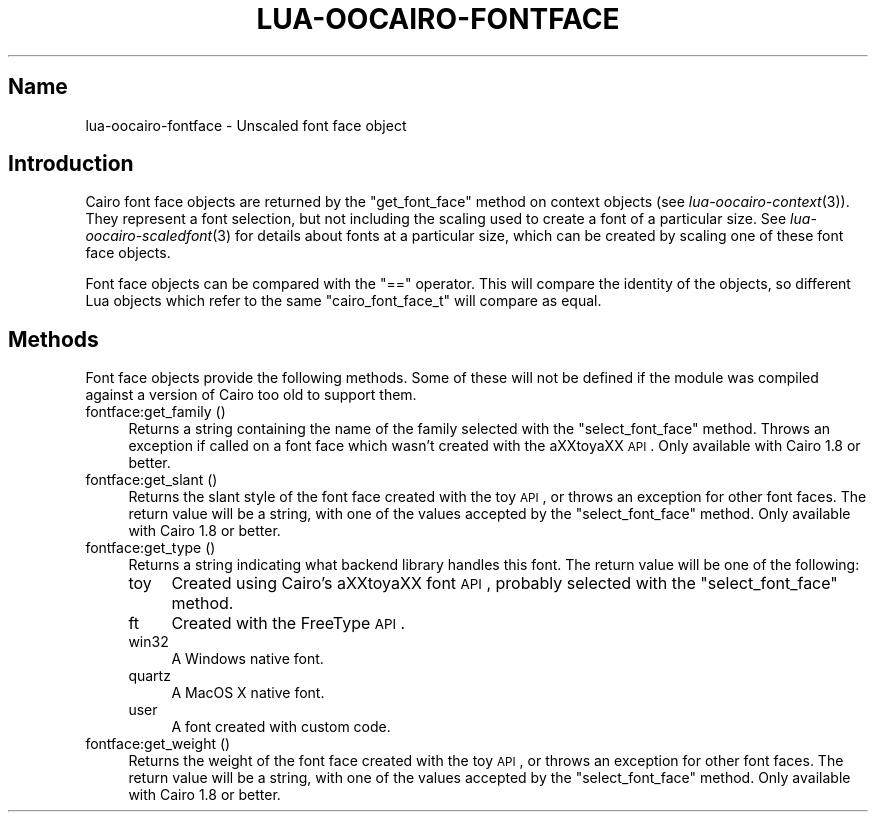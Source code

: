 .\" Automatically generated by Pod::Man 2.1801 (Pod::Simple 3.05)
.\"
.\" Standard preamble:
.\" ========================================================================
.de Sp \" Vertical space (when we can't use .PP)
.if t .sp .5v
.if n .sp
..
.de Vb \" Begin verbatim text
.ft CW
.nf
.ne \\$1
..
.de Ve \" End verbatim text
.ft R
.fi
..
.\" Set up some character translations and predefined strings.  \*(-- will
.\" give an unbreakable dash, \*(PI will give pi, \*(L" will give a left
.\" double quote, and \*(R" will give a right double quote.  \*(C+ will
.\" give a nicer C++.  Capital omega is used to do unbreakable dashes and
.\" therefore won't be available.  \*(C` and \*(C' expand to `' in nroff,
.\" nothing in troff, for use with C<>.
.tr \(*W-
.ds C+ C\v'-.1v'\h'-1p'\s-2+\h'-1p'+\s0\v'.1v'\h'-1p'
.ie n \{\
.    ds -- \(*W-
.    ds PI pi
.    if (\n(.H=4u)&(1m=24u) .ds -- \(*W\h'-12u'\(*W\h'-12u'-\" diablo 10 pitch
.    if (\n(.H=4u)&(1m=20u) .ds -- \(*W\h'-12u'\(*W\h'-8u'-\"  diablo 12 pitch
.    ds L" ""
.    ds R" ""
.    ds C` ""
.    ds C' ""
'br\}
.el\{\
.    ds -- \|\(em\|
.    ds PI \(*p
.    ds L" ``
.    ds R" ''
'br\}
.\"
.\" Escape single quotes in literal strings from groff's Unicode transform.
.ie \n(.g .ds Aq \(aq
.el       .ds Aq '
.\"
.\" If the F register is turned on, we'll generate index entries on stderr for
.\" titles (.TH), headers (.SH), subsections (.SS), items (.Ip), and index
.\" entries marked with X<> in POD.  Of course, you'll have to process the
.\" output yourself in some meaningful fashion.
.ie \nF \{\
.    de IX
.    tm Index:\\$1\t\\n%\t"\\$2"
..
.    nr % 0
.    rr F
.\}
.el \{\
.    de IX
..
.\}
.\"
.\" Accent mark definitions (@(#)ms.acc 1.5 88/02/08 SMI; from UCB 4.2).
.\" Fear.  Run.  Save yourself.  No user-serviceable parts.
.    \" fudge factors for nroff and troff
.if n \{\
.    ds #H 0
.    ds #V .8m
.    ds #F .3m
.    ds #[ \f1
.    ds #] \fP
.\}
.if t \{\
.    ds #H ((1u-(\\\\n(.fu%2u))*.13m)
.    ds #V .6m
.    ds #F 0
.    ds #[ \&
.    ds #] \&
.\}
.    \" simple accents for nroff and troff
.if n \{\
.    ds ' \&
.    ds ` \&
.    ds ^ \&
.    ds , \&
.    ds ~ ~
.    ds /
.\}
.if t \{\
.    ds ' \\k:\h'-(\\n(.wu*8/10-\*(#H)'\'\h"|\\n:u"
.    ds ` \\k:\h'-(\\n(.wu*8/10-\*(#H)'\`\h'|\\n:u'
.    ds ^ \\k:\h'-(\\n(.wu*10/11-\*(#H)'^\h'|\\n:u'
.    ds , \\k:\h'-(\\n(.wu*8/10)',\h'|\\n:u'
.    ds ~ \\k:\h'-(\\n(.wu-\*(#H-.1m)'~\h'|\\n:u'
.    ds / \\k:\h'-(\\n(.wu*8/10-\*(#H)'\z\(sl\h'|\\n:u'
.\}
.    \" troff and (daisy-wheel) nroff accents
.ds : \\k:\h'-(\\n(.wu*8/10-\*(#H+.1m+\*(#F)'\v'-\*(#V'\z.\h'.2m+\*(#F'.\h'|\\n:u'\v'\*(#V'
.ds 8 \h'\*(#H'\(*b\h'-\*(#H'
.ds o \\k:\h'-(\\n(.wu+\w'\(de'u-\*(#H)/2u'\v'-.3n'\*(#[\z\(de\v'.3n'\h'|\\n:u'\*(#]
.ds d- \h'\*(#H'\(pd\h'-\w'~'u'\v'-.25m'\f2\(hy\fP\v'.25m'\h'-\*(#H'
.ds D- D\\k:\h'-\w'D'u'\v'-.11m'\z\(hy\v'.11m'\h'|\\n:u'
.ds th \*(#[\v'.3m'\s+1I\s-1\v'-.3m'\h'-(\w'I'u*2/3)'\s-1o\s+1\*(#]
.ds Th \*(#[\s+2I\s-2\h'-\w'I'u*3/5'\v'-.3m'o\v'.3m'\*(#]
.ds ae a\h'-(\w'a'u*4/10)'e
.ds Ae A\h'-(\w'A'u*4/10)'E
.    \" corrections for vroff
.if v .ds ~ \\k:\h'-(\\n(.wu*9/10-\*(#H)'\s-2\u~\d\s+2\h'|\\n:u'
.if v .ds ^ \\k:\h'-(\\n(.wu*10/11-\*(#H)'\v'-.4m'^\v'.4m'\h'|\\n:u'
.    \" for low resolution devices (crt and lpr)
.if \n(.H>23 .if \n(.V>19 \
\{\
.    ds : e
.    ds 8 ss
.    ds o a
.    ds d- d\h'-1'\(ga
.    ds D- D\h'-1'\(hy
.    ds th \o'bp'
.    ds Th \o'LP'
.    ds ae ae
.    ds Ae AE
.\}
.rm #[ #] #H #V #F C
.\" ========================================================================
.\"
.IX Title "LUA-OOCAIRO-FONTFACE 3"
.TH LUA-OOCAIRO-FONTFACE 3 "2008-11-07" "1.2" "Lua OO Cairo binding"
.\" For nroff, turn off justification.  Always turn off hyphenation; it makes
.\" way too many mistakes in technical documents.
.if n .ad l
.nh
.SH "Name"
.IX Header "Name"
lua-oocairo-fontface \- Unscaled font face object
.SH "Introduction"
.IX Header "Introduction"
Cairo font face objects are returned by the \f(CW\*(C`get_font_face\*(C'\fR method
on context objects (see \fIlua\-oocairo\-context\fR\|(3)).  They represent
a font selection, but not including the scaling used to create a
font of a particular size.  See \fIlua\-oocairo\-scaledfont\fR\|(3) for details
about fonts at a particular size, which can be created by scaling one of
these font face objects.
.PP
Font face objects can be compared with the \f(CW\*(C`==\*(C'\fR operator.  This will compare
the identity of the objects, so different Lua objects which refer to the
same \f(CW\*(C`cairo_font_face_t\*(C'\fR will compare as equal.
.SH "Methods"
.IX Header "Methods"
Font face objects provide the following methods.  Some of these will not
be defined if the module was compiled against a version of Cairo too old
to support them.
.IP "fontface:get_family ()" 4
.IX Item "fontface:get_family ()"
Returns a string containing the name of the family selected with the
\&\f(CW\*(C`select_font_face\*(C'\fR method.  Throws an exception if called on a font face
which wasn't created with the a\*^XXtoya\*^XX \s-1API\s0.
Only available with Cairo\ 1.8 or better.
.IP "fontface:get_slant ()" 4
.IX Item "fontface:get_slant ()"
Returns the slant style of the font face created with the toy \s-1API\s0, or
throws an exception for other font faces.  The return value will be a string,
with one of the values accepted by the \f(CW\*(C`select_font_face\*(C'\fR method.
Only available with Cairo\ 1.8 or better.
.IP "fontface:get_type ()" 4
.IX Item "fontface:get_type ()"
Returns a string indicating what backend library handles this font.
The return value will be one of the following:
.RS 4
.IP "toy" 4
.IX Item "toy"
Created using Cairo's a\*^XXtoya\*^XX font \s-1API\s0, probably selected with
the \f(CW\*(C`select_font_face\*(C'\fR method.
.IP "ft" 4
.IX Item "ft"
Created with the FreeType \s-1API\s0.
.IP "win32" 4
.IX Item "win32"
A Windows native font.
.IP "quartz" 4
.IX Item "quartz"
A MacOS X native font.
.IP "user" 4
.IX Item "user"
A font created with custom code.
.RE
.RS 4
.RE
.IP "fontface:get_weight ()" 4
.IX Item "fontface:get_weight ()"
Returns the weight of the font face created with the toy \s-1API\s0, or
throws an exception for other font faces.  The return value will be a string,
with one of the values accepted by the \f(CW\*(C`select_font_face\*(C'\fR method.
Only available with Cairo\ 1.8 or better.
